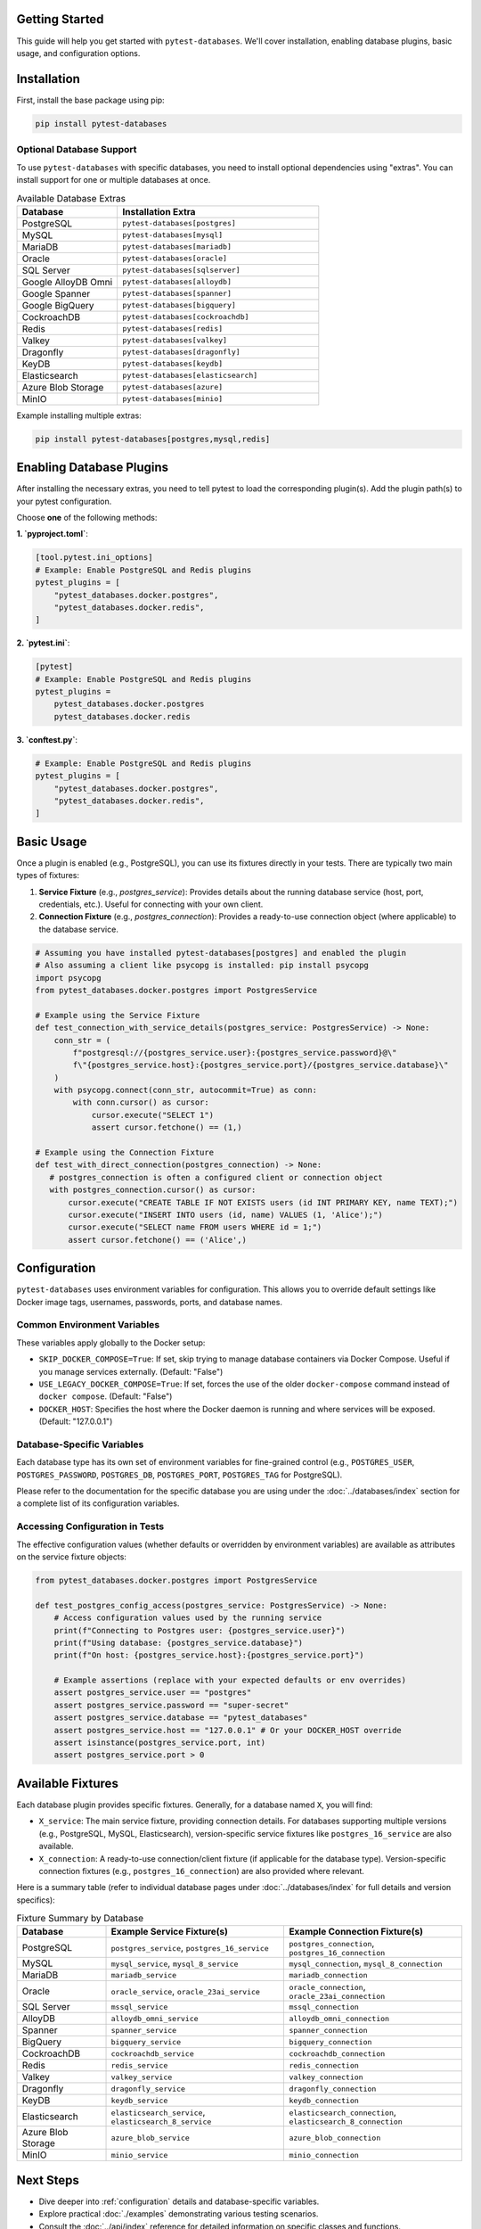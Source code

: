 Getting Started
===============

This guide will help you get started with ``pytest-databases``. We'll cover installation, enabling database plugins, basic usage, and configuration options.

Installation
============

First, install the base package using pip:

.. code-block:: bash

   pip install pytest-databases

Optional Database Support
~~~~~~~~~~~~~~~~~~~~~~~~~

To use ``pytest-databases`` with specific databases, you need to install optional dependencies using "extras". You can install support for one or multiple databases at once.

.. list-table:: Available Database Extras
   :widths: 25 50
   :header-rows: 1

   * - Database
     - Installation Extra
   * - PostgreSQL
     - ``pytest-databases[postgres]``
   * - MySQL
     - ``pytest-databases[mysql]``
   * - MariaDB
     - ``pytest-databases[mariadb]``
   * - Oracle
     - ``pytest-databases[oracle]``
   * - SQL Server
     - ``pytest-databases[sqlserver]``
   * - Google AlloyDB Omni
     - ``pytest-databases[alloydb]``
   * - Google Spanner
     - ``pytest-databases[spanner]``
   * - Google BigQuery
     - ``pytest-databases[bigquery]``
   * - CockroachDB
     - ``pytest-databases[cockroachdb]``
   * - Redis
     - ``pytest-databases[redis]``
   * - Valkey
     - ``pytest-databases[valkey]``
   * - Dragonfly
     - ``pytest-databases[dragonfly]``
   * - KeyDB
     - ``pytest-databases[keydb]``
   * - Elasticsearch
     - ``pytest-databases[elasticsearch]``
   * - Azure Blob Storage
     - ``pytest-databases[azure]``
   * - MinIO
     - ``pytest-databases[minio]``

Example installing multiple extras:

.. code-block:: bash

   pip install pytest-databases[postgres,mysql,redis]


Enabling Database Plugins
=========================

After installing the necessary extras, you need to tell pytest to load the corresponding plugin(s). Add the plugin path(s) to your pytest configuration.

Choose **one** of the following methods:

**1. `pyproject.toml`**:

.. code-block:: toml

   [tool.pytest.ini_options]
   # Example: Enable PostgreSQL and Redis plugins
   pytest_plugins = [
       "pytest_databases.docker.postgres",
       "pytest_databases.docker.redis",
   ]

**2. `pytest.ini`**:

.. code-block:: ini

   [pytest]
   # Example: Enable PostgreSQL and Redis plugins
   pytest_plugins =
       pytest_databases.docker.postgres
       pytest_databases.docker.redis

**3. `conftest.py`**:

.. code-block:: python

   # Example: Enable PostgreSQL and Redis plugins
   pytest_plugins = [
       "pytest_databases.docker.postgres",
       "pytest_databases.docker.redis",
   ]

Basic Usage
===========

Once a plugin is enabled (e.g., PostgreSQL), you can use its fixtures directly in your tests. There are typically two main types of fixtures:

1.  **Service Fixture** (e.g., `postgres_service`): Provides details about the running database service (host, port, credentials, etc.). Useful for connecting with your own client.
2.  **Connection Fixture** (e.g., `postgres_connection`): Provides a ready-to-use connection object (where applicable) to the database service.

.. code-block:: python

   # Assuming you have installed pytest-databases[postgres] and enabled the plugin
   # Also assuming a client like psycopg is installed: pip install psycopg
   import psycopg
   from pytest_databases.docker.postgres import PostgresService

   # Example using the Service Fixture
   def test_connection_with_service_details(postgres_service: PostgresService) -> None:
       conn_str = (
           f"postgresql://{postgres_service.user}:{postgres_service.password}@\"
           f\"{postgres_service.host}:{postgres_service.port}/{postgres_service.database}\"
       )
       with psycopg.connect(conn_str, autocommit=True) as conn:
           with conn.cursor() as cursor:
               cursor.execute("SELECT 1")
               assert cursor.fetchone() == (1,)

   # Example using the Connection Fixture
   def test_with_direct_connection(postgres_connection) -> None:
      # postgres_connection is often a configured client or connection object
      with postgres_connection.cursor() as cursor:
          cursor.execute("CREATE TABLE IF NOT EXISTS users (id INT PRIMARY KEY, name TEXT);")
          cursor.execute("INSERT INTO users (id, name) VALUES (1, 'Alice');")
          cursor.execute("SELECT name FROM users WHERE id = 1;")
          assert cursor.fetchone() == ('Alice',)

.. _configuration:

Configuration
=============

``pytest-databases`` uses environment variables for configuration. This allows you to override default settings like Docker image tags, usernames, passwords, ports, and database names.

Common Environment Variables
~~~~~~~~~~~~~~~~~~~~~~~~~~~~

These variables apply globally to the Docker setup:

*   ``SKIP_DOCKER_COMPOSE=True``: If set, skip trying to manage database containers via Docker Compose. Useful if you manage services externally. (Default: "False")
*   ``USE_LEGACY_DOCKER_COMPOSE=True``: If set, forces the use of the older ``docker-compose`` command instead of ``docker compose``. (Default: "False")
*   ``DOCKER_HOST``: Specifies the host where the Docker daemon is running and where services will be exposed. (Default: "127.0.0.1")

Database-Specific Variables
~~~~~~~~~~~~~~~~~~~~~~~~~~~

Each database type has its own set of environment variables for fine-grained control (e.g., ``POSTGRES_USER``, ``POSTGRES_PASSWORD``, ``POSTGRES_DB``, ``POSTGRES_PORT``, ``POSTGRES_TAG`` for PostgreSQL).

Please refer to the documentation for the specific database you are using under the :doc:`../databases/index` section for a complete list of its configuration variables.

Accessing Configuration in Tests
~~~~~~~~~~~~~~~~~~~~~~~~~~~~~~~~

The effective configuration values (whether defaults or overridden by environment variables) are available as attributes on the service fixture objects:

.. code-block:: python

   from pytest_databases.docker.postgres import PostgresService

   def test_postgres_config_access(postgres_service: PostgresService) -> None:
       # Access configuration values used by the running service
       print(f"Connecting to Postgres user: {postgres_service.user}")
       print(f"Using database: {postgres_service.database}")
       print(f"On host: {postgres_service.host}:{postgres_service.port}")

       # Example assertions (replace with your expected defaults or env overrides)
       assert postgres_service.user == "postgres"
       assert postgres_service.password == "super-secret"
       assert postgres_service.database == "pytest_databases"
       assert postgres_service.host == "127.0.0.1" # Or your DOCKER_HOST override
       assert isinstance(postgres_service.port, int)
       assert postgres_service.port > 0

Available Fixtures
==================

Each database plugin provides specific fixtures. Generally, for a database named ``X``, you will find:

*   ``X_service``: The main service fixture, providing connection details. For databases supporting multiple versions (e.g., PostgreSQL, MySQL, Elasticsearch), version-specific service fixtures like ``postgres_16_service`` are also available.
*   ``X_connection``: A ready-to-use connection/client fixture (if applicable for the database type). Version-specific connection fixtures (e.g., ``postgres_16_connection``) are also provided where relevant.

Here is a summary table (refer to individual database pages under :doc:`../databases/index` for full details and version specifics):

.. list-table:: Fixture Summary by Database
   :widths: 20 40 40
   :header-rows: 1

   * - Database
     - Example Service Fixture(s)
     - Example Connection Fixture(s)
   * - PostgreSQL
     - ``postgres_service``, ``postgres_16_service``
     - ``postgres_connection``, ``postgres_16_connection``
   * - MySQL
     - ``mysql_service``, ``mysql_8_service``
     - ``mysql_connection``, ``mysql_8_connection``
   * - MariaDB
     - ``mariadb_service``
     - ``mariadb_connection``
   * - Oracle
     - ``oracle_service``, ``oracle_23ai_service``
     - ``oracle_connection``, ``oracle_23ai_connection``
   * - SQL Server
     - ``mssql_service``
     - ``mssql_connection``
   * - AlloyDB
     - ``alloydb_omni_service``
     - ``alloydb_omni_connection``
   * - Spanner
     - ``spanner_service``
     - ``spanner_connection``
   * - BigQuery
     - ``bigquery_service``
     - ``bigquery_connection``
   * - CockroachDB
     - ``cockroachdb_service``
     - ``cockroachdb_connection``
   * - Redis
     - ``redis_service``
     - ``redis_connection``
   * - Valkey
     - ``valkey_service``
     - ``valkey_connection``
   * - Dragonfly
     - ``dragonfly_service``
     - ``dragonfly_connection``
   * - KeyDB
     - ``keydb_service``
     - ``keydb_connection``
   * - Elasticsearch
     - ``elasticsearch_service``, ``elasticsearch_8_service``
     - ``elasticsearch_connection``, ``elasticsearch_8_connection``
   * - Azure Blob Storage
     - ``azure_blob_service``
     - ``azure_blob_connection``
   * - MinIO
     - ``minio_service``
     - ``minio_connection``


Next Steps
==========

*   Dive deeper into :ref:`configuration` details and database-specific variables.
*   Explore practical :doc:`./examples` demonstrating various testing scenarios.
*   Consult the :doc:`../api/index` reference for detailed information on specific classes and functions.
*   Browse the :doc:`../databases/index` section for specifics on each supported database.
